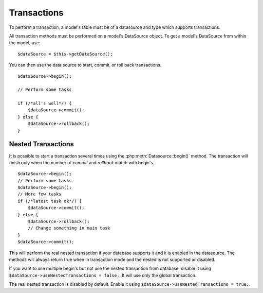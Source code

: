 Transactions
############

To perform a transaction, a model's table must be of a datasource
and type which supports transactions.

All transaction methods must be performed on a model's DataSource
object. To get a model's DataSource from within the model, use:

::

    $dataSource = $this->getDataSource();

You can then use the data source to start, commit, or roll back
transactions.

::

    $dataSource->begin();

    // Perform some tasks

    if (/*all's well*/) {
        $dataSource->commit();
    } else {
        $dataSource->rollback();
    }

Nested Transactions
-------------------

It is possible to start a transaction several times using the
:php:meth:`Datasource::begin()` method. The transaction will finish only when
the number of `commit` and `rollback` match with begin's.

::

    $dataSource->begin();
    // Perform some tasks
    $dataSource->begin();
    // More few tasks
    if (/*latest task ok*/) {
        $dataSource->commit();
    } else {
        $dataSource->rollback();
        // Change something in main task
    }
    $dataSource->commit();

This will perform the real nested transaction if your database supports it and
it is enabled in the datasource. The methods will always return true when in
transaction mode and the nested is not supported or disabled.

If you want to use multiple begin's but not use the nested transaction from database,
disable it using ``$dataSource->useNestedTransactions = false;``. It will use only
the global transaction.

The real nested transaction is disabled by default. Enable it using
``$dataSource->useNestedTransactions = true;``.

.. meta::
    :title lang=en: Transactions
    :keywords lang=en: transaction methods,datasource,rollback,data source,begin,commit,nested transaction
